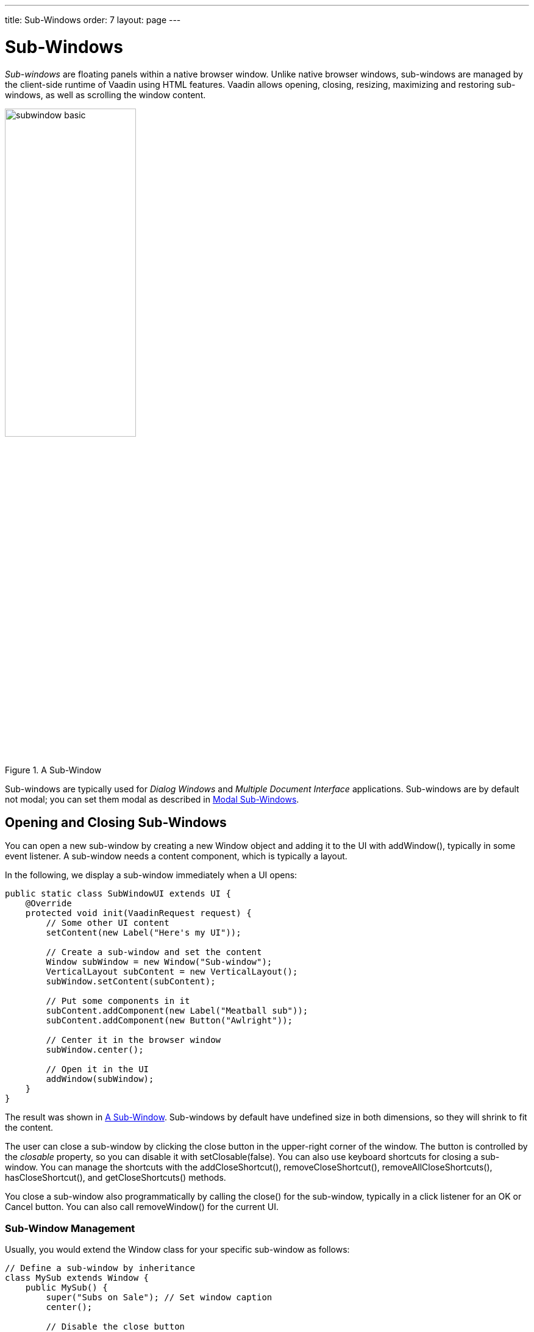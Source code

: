 ---
title: Sub-Windows
order: 7
layout: page
---

[[layout.sub-window]]
= Sub-Windows

ifdef::web[]
[.sampler]
link:https://demo.vaadin.com/sampler/#ui/structure/window[Demo]
endif::web[]

__Sub-windows__ are floating panels within a native browser window. Unlike
native browser windows, sub-windows are managed by the client-side runtime of
Vaadin using HTML features. Vaadin allows opening, closing, resizing, maximizing
and restoring sub-windows, as well as scrolling the window content.

[[figure.layout.sub-window.basic]]
.A Sub-Window
image::img/subwindow-basic.png[width=50%, scaledwidth=70%]

Sub-windows are typically used for __Dialog Windows__ and __Multiple Document
Interface__ applications. Sub-windows are by default not modal; you can set them
modal as described in <<layout.sub-window.modal>>.

[[layout.sub-window.openclose]]
== Opening and Closing Sub-Windows

You can open a new sub-window by creating a new [classname]#Window# object and
adding it to the UI with [methodname]#addWindow()#, typically in some event
listener. A sub-window needs a content component, which is typically a layout.

In the following, we display a sub-window immediately when a UI opens:


[source, java]
----
public static class SubWindowUI extends UI {
    @Override
    protected void init(VaadinRequest request) {
        // Some other UI content
        setContent(new Label("Here's my UI"));

        // Create a sub-window and set the content
        Window subWindow = new Window("Sub-window");
        VerticalLayout subContent = new VerticalLayout();
        subWindow.setContent(subContent);

        // Put some components in it
        subContent.addComponent(new Label("Meatball sub"));
        subContent.addComponent(new Button("Awlright"));

        // Center it in the browser window
        subWindow.center();

        // Open it in the UI
        addWindow(subWindow);
    }
}
----

The result was shown in <<figure.layout.sub-window.basic>>. Sub-windows by
default have undefined size in both dimensions, so they will shrink to fit the
content.

The user can close a sub-window by clicking the close button in the upper-right
corner of the window. The button is controlled by the __closable__ property, so
you can disable it with [methodname]#setClosable(false)#. You can also use keyboard
shortcuts for closing a sub-window.  You can manage the shortcuts with the [methodname]#addCloseShortcut()#,
[methodname]#removeCloseShortcut()#, [methodname]#removeAllCloseShortcuts()#,
[methodname]#hasCloseShortcut()#, and [methodname]#getCloseShortcuts()# methods.

You close a sub-window also programmatically by calling the
[methodname]#close()# for the sub-window, typically in a click listener for an
[guibutton]#OK# or [guibutton]#Cancel# button. You can also call
[methodname]#removeWindow()# for the current [classname]#UI#.

[[layout.sub-window.openclose.example]]
=== Sub-Window Management

Usually, you would extend the [classname]#Window# class for your specific
sub-window as follows:


[source, java]
----
// Define a sub-window by inheritance
class MySub extends Window {
    public MySub() {
        super("Subs on Sale"); // Set window caption
        center();

        // Disable the close button
        setClosable(false);

        setContent(new Button("Close me", event -> close()));
    }
}
----

You could open the window as follows:


[source, java]
----
// Some UI logic to open the sub-window
final Button open = new Button("Open Sub-Window");
open.addClickListener(event -> {
    MySub sub = new MySub();

    // Add it to the root component
    UI.getCurrent().addWindow(sub);
});
----


[[layout.sub-window.position]]
== Window Positioning

When created, a sub-window will have an undefined default size and position. You
can specify the size of a window with [methodname]#setHeight()# and
[methodname]#setWidth()# methods. You can set the position of the window with
[methodname]#setPositionX()# and [methodname]#setPositionY()# methods.


[source, java]
----
// Create a new sub-window
mywindow = new Window("My Dialog");

// Set window size.
mywindow.setHeight("200px");
mywindow.setWidth("400px");

// Set window position.
mywindow.setPositionX(200);
mywindow.setPositionY(50);

UI.getCurrent().addWindow(mywindow);
----


[[layout.sub-window.scrolling]]
== Scrolling Sub-Window Content

((("scroll bars", id="term.layout.sub-window.scrolling.scrollbars", range="startofrange")))


If a sub-window has a fixed or percentual size and its content becomes too big
to fit in the content area, a scroll bar will appear for the particular
direction. On the other hand, if the sub-window has undefined size in the
direction, it will fit the size of the content and never get a scroll bar.
Scroll bars in sub-windows are handled with regular HTML features, namely
[literal]#++overflow: auto++# property in CSS.
((("overflow")))

((("[interfacename]#Scrollable#")))
As [classname]#Window# extends [classname]#Panel#, windows are also
[interfacename]#Scrollable#. Note that the interface defines __programmatic
scrolling__, not scrolling by the user. Please see
<<layout-panel#layout.panel,"Panel">>.

(((range="endofrange", startref="term.layout.sub-window.scrolling.scrollbars")))

[[layout.sub-window.modal]]
== Modal Sub-Windows

A modal window is a sub-window that prevents interaction with the other UI.
Dialog windows, as illustrated in <<figure.layout.sub-window.modal>>, are
typical cases of modal windows. The advantage of modal windows is limiting the
scope of user interaction to a sub-task, so changes in application state are
more limited. The disadvantage of modal windows is that they can restrict
workflow too much.

You can make a sub-window modal with [methodname]#setModal(true)#.

[[figure.layout.sub-window.modal]]
.Modal Sub-Window
image::img/subwindow-modal.png[width=70%, scaledwidth=100%]

Depending on the theme, the parent window may be grayed when the modal window is
open.


[WARNING]
.Security Warning
====
Modality of child windows is purely a client-side feature and can be
circumvented with client-side attack code. You should not trust in the modality
of child windows in security-critical situations such as login windows.

====
